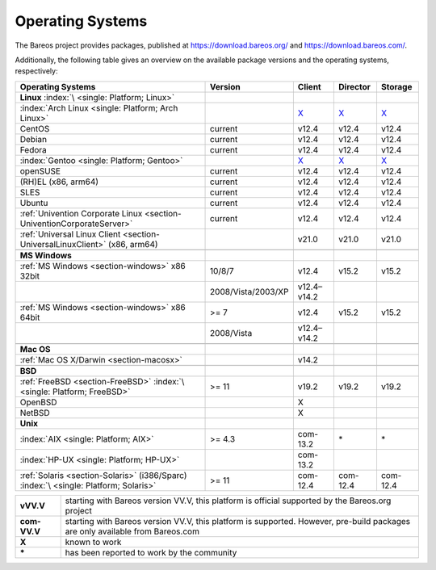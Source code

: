 .. _SupportedOSes:

Operating Systems
=================

.. index::
   pair: Operating Systems; Support

The Bareos project provides packages, published at https://download.bareos.org/ and https://download.bareos.com/.

Additionally, the following table gives an overview on the available package versions and the operating systems, respectively:

.. csv-table::
   :header: "Operating Systems", "Version", "Client", "Director", "Storage"

   ":strong:`Linux`  :index:`\ <single: Platform; Linux>`"
   ":index:`Arch Linux <single: Platform; Arch Linux>`", , `X <https://aur.archlinux.org/pkgbase/bareos/>`__, `X <https://aur.archlinux.org/pkgbase/bareos/>`__, `X <https://aur.archlinux.org/pkgbase/bareos/>`__
   "CentOS", current, v12.4, v12.4, v12.4
   "Debian", current, v12.4, v12.4, v12.4
   "Fedora", current, v12.4, v12.4, v12.4
   ":index:`Gentoo <single: Platform; Gentoo>`", , `X <https://packages.gentoo.org/packages/app-backup/bareos>`__, `X <https://packages.gentoo.org/packages/app-backup/bareos>`__, `X <https://packages.gentoo.org/packages/app-backup/bareos>`__
   "openSUSE", current, v12.4, v12.4, v12.4
   "(RH)EL (x86, arm64)", current, v12.4, v12.4, v12.4
   "SLES", current, v12.4, v12.4, v12.4
   "Ubuntu", current, v12.4, v12.4, v12.4
   ":ref:`Univention Corporate Linux <section-UniventionCorporateServer>`", current, v12.4, v12.4, v12.4
   ":ref:`Universal Linux Client <section-UniversalLinuxClient>` (x86, arm64)", , v21.0, v21.0, v21.0

   ":strong:`MS Windows`"
   ":ref:`MS Windows <section-windows>` x86 32bit", 10/8/7, v12.4, v15.2, v15.2
                                                  , 2008/Vista/2003/XP, v12.4–v14.2
   ":ref:`MS Windows <section-windows>` x86 64bit", >= 7, v12.4, v15.2, v15.2
                                                  , 2008/Vista, v12.4–v14.2

   ":strong:`Mac OS`"
   ":ref:`Mac OS X/Darwin <section-macosx>`", ,v14.2

   ":strong:`BSD`"
   ":ref:`FreeBSD <section-FreeBSD>` :index:`\ <single: Platform; FreeBSD>`", >= 11, v19.2, v19.2, v19.2
   "OpenBSD", , X
   "NetBSD",  , X
   ":strong:`Unix`"
   ":index:`AIX <single: Platform; AIX>`",         >= 4.3, com-13.2, \*, \*
   ":index:`HP-UX <single: Platform; HP-UX>`",           , com-13.2
   ":ref:`Solaris <section-Solaris>` (i386/Sparc) :index:`\ <single: Platform; Solaris>`", >= 11 , com-12.4, com-12.4, com-12.4


============ =============================================================================================================================
**vVV.V**    starting with Bareos version VV.V, this platform is official supported by the Bareos.org project
**com-VV.V** starting with Bareos version VV.V, this platform is supported. However, pre-build packages are only available from Bareos.com
**X**        known to work
**\***       has been reported to work by the community
============ =============================================================================================================================
